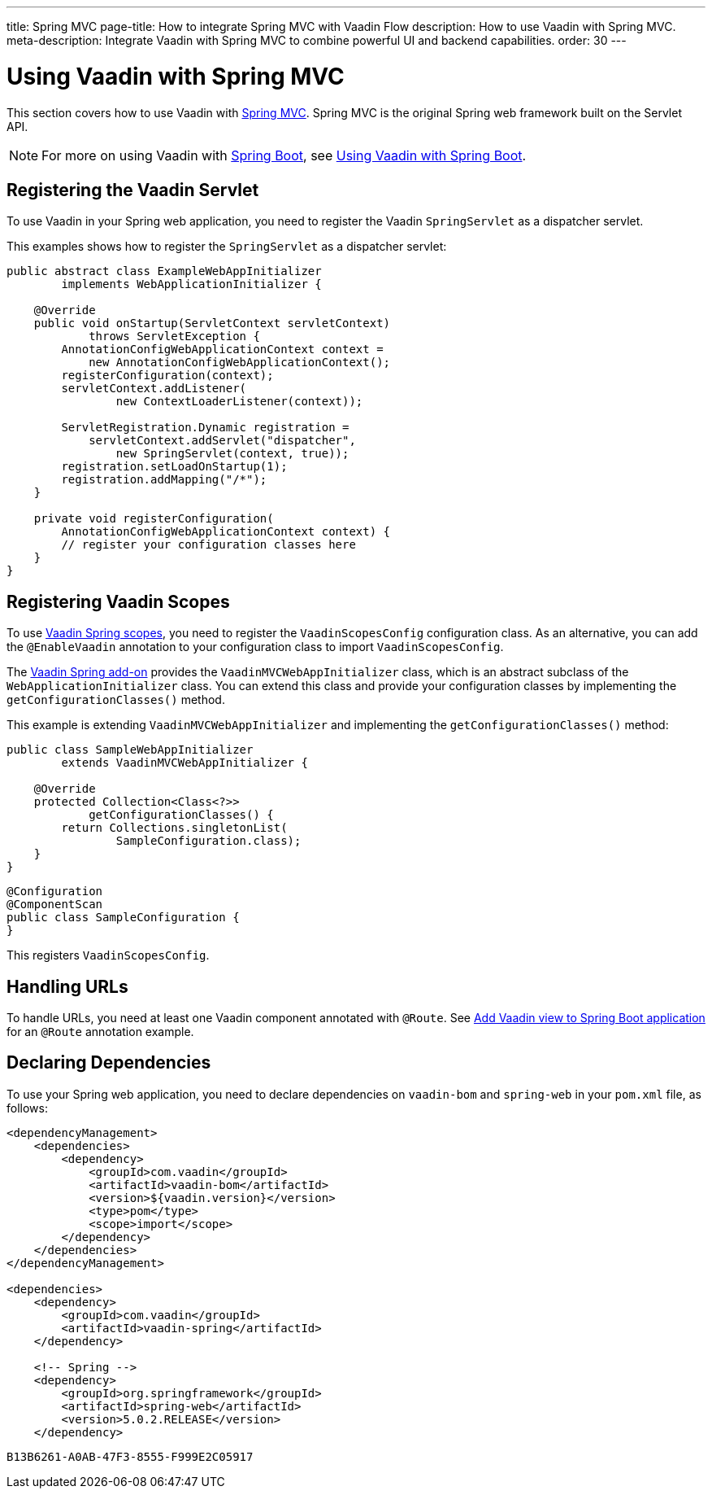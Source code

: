 ---
title: Spring MVC
page-title: How to integrate Spring MVC with Vaadin Flow
description: How to use Vaadin with Spring MVC.
meta-description: Integrate Vaadin with Spring MVC to combine powerful UI and backend capabilities.
order: 30
---


= Using Vaadin with Spring MVC

This section covers how to use Vaadin with https://docs.spring.io/spring/docs/current/spring-framework-reference/web.html[Spring MVC]. Spring MVC is the original Spring web framework built on the Servlet API.

[NOTE]
For more on using Vaadin with https://spring.io/projects/spring-boot[Spring Boot], see <<spring-boot#,Using Vaadin with Spring Boot>>.


== Registering the Vaadin Servlet

To use Vaadin in your Spring web application, you need to register the Vaadin [classname]`SpringServlet` as a dispatcher servlet.

This examples shows how to register the [classname]`SpringServlet` as a dispatcher servlet:

[source,java]
----
public abstract class ExampleWebAppInitializer
        implements WebApplicationInitializer {

    @Override
    public void onStartup(ServletContext servletContext)
            throws ServletException {
        AnnotationConfigWebApplicationContext context =
            new AnnotationConfigWebApplicationContext();
        registerConfiguration(context);
        servletContext.addListener(
                new ContextLoaderListener(context));

        ServletRegistration.Dynamic registration =
            servletContext.addServlet("dispatcher",
                new SpringServlet(context, true));
        registration.setLoadOnStartup(1);
        registration.addMapping("/*");
    }

    private void registerConfiguration(
        AnnotationConfigWebApplicationContext context) {
        // register your configuration classes here
    }
}
----


== Registering Vaadin Scopes

To use <<scopes#,Vaadin Spring scopes>>, you need to register the [classname]`VaadinScopesConfig` configuration class. As an alternative, you can add the `@EnableVaadin` annotation to your configuration class to import [classname]`VaadinScopesConfig`.

The https://vaadin.com/directory/component/vaadin-spring/overview[Vaadin Spring add-on] provides the [classname]`VaadinMVCWebAppInitializer` class, which is an abstract subclass of the [classname]`WebApplicationInitializer` class. You can extend this class and provide your configuration classes by implementing the [methodname]`getConfigurationClasses()` method.

This example is extending [classname]`VaadinMVCWebAppInitializer` and implementing the [methodname]`getConfigurationClasses()` method:

[source,java]
----
public class SampleWebAppInitializer
        extends VaadinMVCWebAppInitializer {

    @Override
    protected Collection<Class<?>>
            getConfigurationClasses() {
        return Collections.singletonList(
                SampleConfiguration.class);
    }
}
----

[source,java]
----
@Configuration
@ComponentScan
public class SampleConfiguration {
}
----

This registers [classname]`VaadinScopesConfig`.


== Handling URLs

To handle URLs, you need at least one Vaadin component annotated with `@Route`. See <<spring-boot#handling-urls,Add Vaadin view to Spring Boot application>> for an `@Route` annotation example.


== Declaring Dependencies

To use your Spring web application, you need to declare dependencies on `vaadin-bom` and `spring-web` in your [filename]`pom.xml` file, as follows:

[source,xml]
----
<dependencyManagement>
    <dependencies>
        <dependency>
            <groupId>com.vaadin</groupId>
            <artifactId>vaadin-bom</artifactId>
            <version>${vaadin.version}</version>
            <type>pom</type>
            <scope>import</scope>
        </dependency>
    </dependencies>
</dependencyManagement>

<dependencies>
    <dependency>
        <groupId>com.vaadin</groupId>
        <artifactId>vaadin-spring</artifactId>
    </dependency>

    <!-- Spring -->
    <dependency>
        <groupId>org.springframework</groupId>
        <artifactId>spring-web</artifactId>
        <version>5.0.2.RELEASE</version>
    </dependency>
----


[discussion-id]`B13B6261-A0AB-47F3-8555-F999E2C05917`
